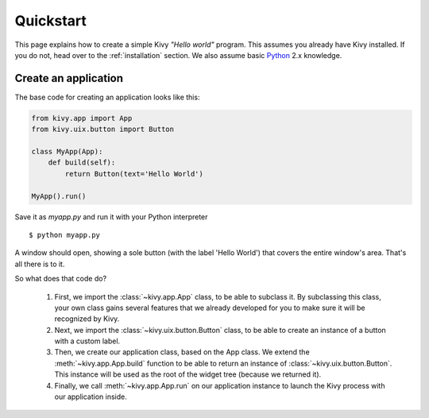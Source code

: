.. _quickstart:

Quickstart
==========

This page explains how to create a simple Kivy *"Hello world"* program.
This assumes you already have Kivy installed. If you do not, head over to the
:ref:`installation` section. We also assume basic `Python <http://docs.python.org/tutorial/>`_
2.x knowledge.


Create an application
---------------------

The base code for creating an application looks like this:

.. sourcecode:: python

    from kivy.app import App
    from kivy.uix.button import Button

    class MyApp(App):
        def build(self):
            return Button(text='Hello World')

    MyApp().run()

Save it as `myapp.py` and run it with your Python interpreter ::

    $ python myapp.py

A window should open, showing a sole button (with the label 'Hello World') that
covers the entire window's area. That's all there is to it.

So what does that code do?

 #. First, we import the :class:`~kivy.app.App` class, to be able to
    subclass it.
    By subclassing this class, your own class gains several features that
    we already developed for you to make sure it will be recognized by
    Kivy.
 #. Next, we import the :class:`~kivy.uix.button.Button` class, to be able to
    create an instance of a button with a custom label.
 #. Then, we create our application class, based on the App class.
    We extend the :meth:`~kivy.app.App.build` function to be able to return an
    instance of :class:`~kivy.uix.button.Button`. This instance will be used
    as the root of the widget tree (because we returned it).
 #. Finally, we call :meth:`~kivy.app.App.run` on our application instance to
    launch the Kivy process with our application inside.

